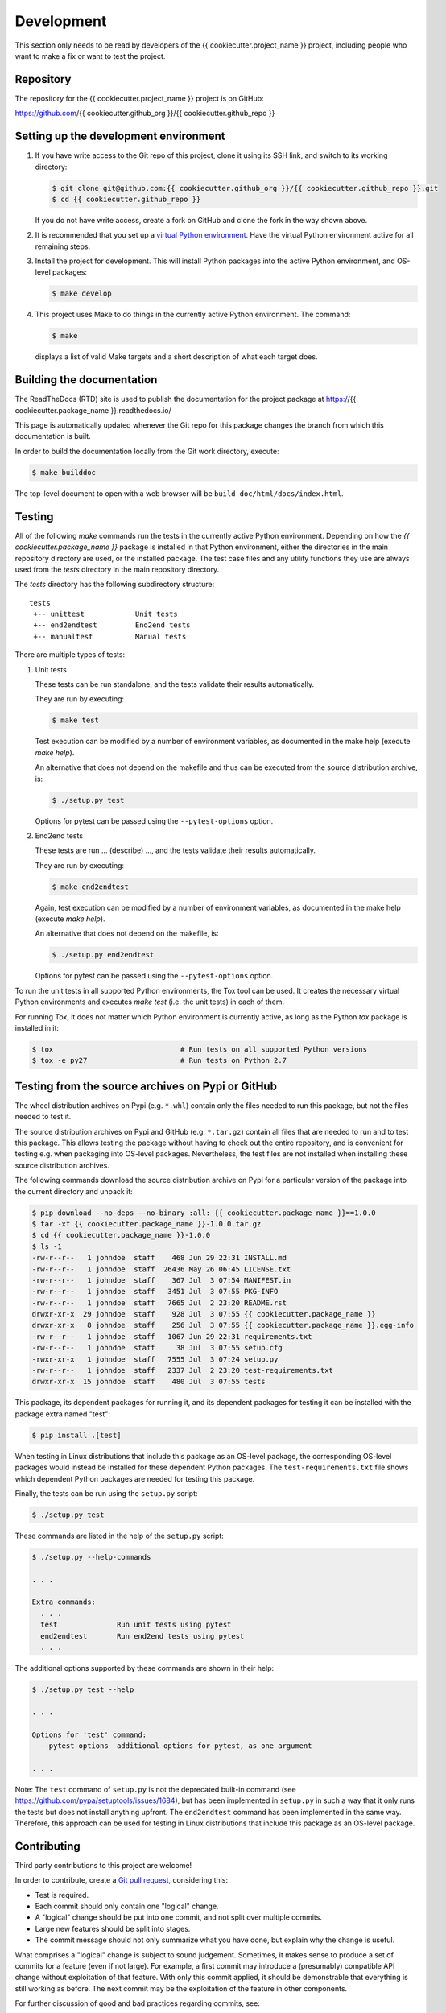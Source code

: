 
.. _`Development`:

Development
===========

This section only needs to be read by developers of the
{{ cookiecutter.project_name }} project,
including people who want to make a fix or want to test the project.


.. _`Repository`:

Repository
----------

The repository for the {{ cookiecutter.project_name }} project is on GitHub:

https://github.com/{{ cookiecutter.github_org }}/{{ cookiecutter.github_repo }}


.. _`Setting up the development environment`:

Setting up the development environment
--------------------------------------

1. If you have write access to the Git repo of this project, clone it using
   its SSH link, and switch to its working directory:

   .. code-block:: bash

        $ git clone git@github.com:{{ cookiecutter.github_org }}/{{ cookiecutter.github_repo }}.git
        $ cd {{ cookiecutter.github_repo }}

   If you do not have write access, create a fork on GitHub and clone the
   fork in the way shown above.

2. It is recommended that you set up a `virtual Python environment`_.
   Have the virtual Python environment active for all remaining steps.

3. Install the project for development.
   This will install Python packages into the active Python environment,
   and OS-level packages:

   .. code-block:: bash

        $ make develop

4. This project uses Make to do things in the currently active Python
   environment. The command:

   .. code-block:: bash

        $ make

   displays a list of valid Make targets and a short description of what each
   target does.

.. _virtual Python environment: https://docs.python-guide.org/en/latest/dev/virtualenvs/


.. _`Building the documentation`:

Building the documentation
--------------------------

The ReadTheDocs (RTD) site is used to publish the documentation for the
project package at https://{{ cookiecutter.package_name }}.readthedocs.io/

This page is automatically updated whenever the Git repo for this package
changes the branch from which this documentation is built.

In order to build the documentation locally from the Git work directory,
execute:

.. code-block:: bash

    $ make builddoc

The top-level document to open with a web browser will be
``build_doc/html/docs/index.html``.


.. _`Testing`:

.. # Keep the tests/README file in sync with this 'Testing' section.

Testing
-------


All of the following `make` commands run the tests in the currently active
Python environment.
Depending on how the `{{ cookiecutter.package_name }}` package is installed in
that Python environment, either the directories in the main repository
directory are used, or the installed package.
The test case files and any utility functions they use are always used from
the `tests` directory in the main repository directory.

The `tests` directory has the following subdirectory structure:

::

    tests
     +-- unittest            Unit tests
     +-- end2endtest         End2end tests
     +-- manualtest          Manual tests

There are multiple types of tests:

1. Unit tests

   These tests can be run standalone, and the tests validate their results
   automatically.

   They are run by executing:

   .. code-block:: bash

       $ make test

   Test execution can be modified by a number of environment variables, as
   documented in the make help (execute `make help`).

   An alternative that does not depend on the makefile and thus can be executed
   from the source distribution archive, is:

   .. code-block:: bash

       $ ./setup.py test

   Options for pytest can be passed using the ``--pytest-options`` option.

2. End2end tests

   These tests are run ... (describe) ..., and the tests validate
   their results automatically.

   They are run by executing:

   .. code-block:: bash

       $ make end2endtest

   Again, test execution can be modified by a number of environment variables,
   as documented in the make help (execute `make help`).

   An alternative that does not depend on the makefile, is:

   .. code-block:: bash

       $ ./setup.py end2endtest

   Options for pytest can be passed using the ``--pytest-options`` option.

To run the unit tests in all supported Python environments, the
Tox tool can be used. It creates the necessary virtual Python environments and
executes `make test` (i.e. the unit tests) in each of them.

For running Tox, it does not matter which Python environment is currently
active, as long as the Python `tox` package is installed in it:

.. code-block:: bash

    $ tox                              # Run tests on all supported Python versions
    $ tox -e py27                      # Run tests on Python 2.7


.. _`Testing from the source archives on Pypi or GitHub`:

Testing from the source archives on Pypi or GitHub
--------------------------------------------------

The wheel distribution archives on Pypi (e.g. ``*.whl``) contain only the
files needed to run this package, but not the files needed to test it.

The source distribution archives on Pypi and GitHub (e.g. ``*.tar.gz``)
contain all files that are needed to run and to test this package. This allows
testing the package without having to check out the entire repository, and is
convenient for testing e.g. when packaging into OS-level packages.
Nevertheless, the test files are not installed when installing these source
distribution archives.

The following commands download the source distribution archive on Pypi for a
particular version of the package into the current directory and unpack it:

.. code-block:: bash

    $ pip download --no-deps --no-binary :all: {{ cookiecutter.package_name }}==1.0.0
    $ tar -xf {{ cookiecutter.package_name }}-1.0.0.tar.gz
    $ cd {{ cookiecutter.package_name }}-1.0.0
    $ ls -1
    -rw-r--r--   1 johndoe  staff    468 Jun 29 22:31 INSTALL.md
    -rw-r--r--   1 johndoe  staff  26436 May 26 06:45 LICENSE.txt
    -rw-r--r--   1 johndoe  staff    367 Jul  3 07:54 MANIFEST.in
    -rw-r--r--   1 johndoe  staff   3451 Jul  3 07:55 PKG-INFO
    -rw-r--r--   1 johndoe  staff   7665 Jul  2 23:20 README.rst
    drwxr-xr-x  29 johndoe  staff    928 Jul  3 07:55 {{ cookiecutter.package_name }}
    drwxr-xr-x   8 johndoe  staff    256 Jul  3 07:55 {{ cookiecutter.package_name }}.egg-info
    -rw-r--r--   1 johndoe  staff   1067 Jun 29 22:31 requirements.txt
    -rw-r--r--   1 johndoe  staff     38 Jul  3 07:55 setup.cfg
    -rwxr-xr-x   1 johndoe  staff   7555 Jul  3 07:24 setup.py
    -rw-r--r--   1 johndoe  staff   2337 Jul  2 23:20 test-requirements.txt
    drwxr-xr-x  15 johndoe  staff    480 Jul  3 07:55 tests

This package, its dependent packages for running it, and its dependent packages
for testing it can be installed with the package extra named "test":

.. code-block:: bash

    $ pip install .[test]

When testing in Linux distributions that include this package as an OS-level
package, the corresponding OS-level packages would instead be installed for
these dependent Python packages. The ``test-requirements.txt`` file shows which
dependent Python packages are needed for testing this package.

Finally, the tests can be run using the ``setup.py`` script:

.. code-block:: bash

    $ ./setup.py test

These commands are listed in the help of the ``setup.py`` script:

.. code-block:: bash

    $ ./setup.py --help-commands

    . . .

    Extra commands:
      . . .
      test              Run unit tests using pytest
      end2endtest       Run end2end tests using pytest
      . . .

The additional options supported by these commands are shown in their help:

.. code-block:: bash

    $ ./setup.py test --help

    . . .

    Options for 'test' command:
      --pytest-options  additional options for pytest, as one argument

    . . .

Note: The ``test`` command of ``setup.py`` is not the deprecated built-in
command (see `<https://github.com/pypa/setuptools/issues/1684>`_), but has been
implemented in ``setup.py`` in such a way that it only runs the tests but
does not install anything upfront. The ``end2endtest`` command has been
implemented in the same way. Therefore, this approach can be used for testing
in Linux distributions that include this package as an OS-level package.


.. _`Contributing`:

Contributing
------------

Third party contributions to this project are welcome!

In order to contribute, create a `Git pull request`_, considering this:

.. _Git pull request: https://help.github.com/articles/using-pull-requests/

* Test is required.
* Each commit should only contain one "logical" change.
* A "logical" change should be put into one commit, and not split over multiple
  commits.
* Large new features should be split into stages.
* The commit message should not only summarize what you have done, but explain
  why the change is useful.

What comprises a "logical" change is subject to sound judgement. Sometimes, it
makes sense to produce a set of commits for a feature (even if not large).
For example, a first commit may introduce a (presumably) compatible API change
without exploitation of that feature. With only this commit applied, it should
be demonstrable that everything is still working as before. The next commit may
be the exploitation of the feature in other components.

For further discussion of good and bad practices regarding commits, see:

* `OpenStack Git Commit Good Practice`_

* `How to Get Your Change Into the Linux Kernel`_

.. _OpenStack Git Commit Good Practice: https://wiki.openstack.org/wiki/GitCommitMessages
.. _How to Get Your Change Into the Linux Kernel: https://www.kernel.org/doc/Documentation/SubmittingPatches

Further rules:

* The following long-lived branches exist and should be used as targets for
  pull requests:

  - ``master`` - for next functional version

  - ``stable_$MN`` - for fix stream of released version M.N.

* We use topic branches for everything!

  - Based upon the intended long-lived branch, if no dependencies

  - Based upon an earlier topic branch, in case of dependencies

  - It is valid to rebase topic branches and force-push them.

* We use pull requests to review the branches.

  - Use the correct long-lived branch (e.g. ``master`` or ``stable_0.2``) as a
    merge target.

  - Review happens as comments on the pull requests.

  - At least one approval is required for merging.

* GitHub meanwhile offers different ways to merge pull requests. We merge pull
  requests by rebasing the commit from the pull request.

Releasing a version to PyPI
---------------------------

This section describes how to release a version of {{ cookiecutter.project_name }}
to PyPI.

It covers all variants of versions:

* Releasing the master branch as a new (major or minor) version

* Releasing a fix stream branch of an already released version as a new fix
  version

The description assumes that the project repo is cloned locally.
Their upstream repos are assumed to have the remote name ``origin``.

1.  Switch to your work directory of the project repo (this is where
    the ``Makefile`` is), and perform the following steps in that directory.

2.  Set shell variables for the version and branch to be released.

    When releasing the master branch:

    .. code-block:: bash

        $ MNP="0.2.0"          # Full version number M.N.P of version to be released
        $ MN="0.2"             # Major and minor version number M.N of version to be released
        $ BRANCH="master"      # Branch to be released

    When releasing a fix stream branch:

    .. code-block:: bash

        $ MNP="0.1.1"          # Full version number M.N.P of version to be released
        $ MN="0.1"             # Major and minor version number M.N of version to be released
        $ BRANCH="stable_$MN"  # Branch to be released

3.  Check out the branch to be released, make sure it is up to date with
    upstream, and create a topic branch for the version to be released:

    .. code-block:: bash

        $ git checkout $BRANCH
        $ git pull
        $ git checkout -b release_$MNP

4.  Edit the version file:

    .. code-block:: bash

        $ vi {{ cookiecutter.package_name }}/_version.py

    and set the version to be released:

    .. code-block:: text

        __version__ = 'M.N.P'

    where M.N.P is the version to be released, e.g. `0.2.0`.

    You can verify that this version is picked up by setup.py as follows:

    .. code-block:: bash

        $ ./setup.py --version
        0.2.0

5.  Edit the change log:

    .. code-block:: bash

        $ vi docs/changes.rst

    To make the following changes for the version to be released:

    * Finalize the version to the version to be released.

    * Remove the statement that the version is in development.

    * Update the statement which fixes of the previous stable version
      are contained in this version.  If there is no fix release
      of the previous stable version, the line can be removed.

    * Change the release date to today´s date.

    * Make sure that all changes are described. This can be done by comparing
      the changes listed with the commit log of the master branch.

    * Make sure the items in the change log are relevant for and understandable
      by users of the project.

    * In the "Known issues" list item, remove the link to the issue tracker
      and add text for any known issues you want users to know about.

      Note: Just linking to the issue tracker quickly becomes incorrect for a
      released version and is therefore only good during development of a
      version. In the "Starting a new version" section, the link will be added
      again for the new version.

6.  Perform a complete build (in your favorite Python virtual environment):

    .. code-block:: bash

        $ make clobber
        $ make all

    If this fails, fix and iterate over this step until it succeeds.

7.  Commit the changes and push to upstream:

    .. code-block:: bash

        $ git status    # to double check which files have been changed
        $ git commit -asm "Release $MNP"
        $ git push --set-upstream origin release_$MNP

8.  On GitHub, create a Pull Request for branch ``release_$MNP``. This will
    trigger the CI runs in Travis and Appveyor.

    Important: When creating Pull Requests, GitHub by default targets
    the ``master`` branch. If you are releasing a fix version, you need to
    change the target branch of the Pull Request to ``stable_$MN``.

9.  Perform a complete test using Tox:

    .. code-block:: bash

        $ tox

    This will create virtual Python environments for all supported Python
    versions that are installed on your system and will invoke ``make test``
    in each of them.

10. If any of the tests mentioned above fails, fix the problem and iterate
    back to step 6. until they all succeed.

11. On GitHub, once the CI runs for the Pull Request succeed:

    - Merge the Pull Request (no review is needed)

    - Delete the branch of the Pull Request (``release_$MNP``)

12. Checkout the branch you are releasing, update it from upstream, and
    delete the local topic branch you created:

    .. code-block:: bash

        $ git checkout $BRANCH
        $ git pull
        $ git branch -d release_$MNP

13. Tag the version:

    This step tags the local repo and pushes it upstream:

    .. code-block:: bash

        $ git status    # double check that the branch to be released (`$BRANCH`) is checked out
        $ git tag $MNP
        $ git push --tags

14. If you released the master branch it will be fixed separately, so it needs
    a new fix stream.

    * Create a branch for its fix stream and push it upstream:

      .. code-block:: bash

          $ git status    # double check that the branch to be released (`$BRANCH`) is checked out
          $ git checkout -b stable_$MN
          $ git push --set-upstream origin stable_$MN

    * Log on to `RTD <https://readthedocs.org/>`_, go to the project,
      and activate the new branch ``stable_$MN`` as a version to be built.

15. On GitHub, edit the new tag, and create a release description on it. This
    will cause it to appear in the Release tab.

16. On GitHub, close milestone M.N.P.

    Note: Issues with that milestone will be moved forward in the section
    "Starting a new version".

17. Upload the package to PyPI:

    .. code-block:: bash

        $ make upload

    **Attention!!** This only works once. You cannot re-release the same
    version to PyPI.

    Verify that it arrived on PyPI: https://pypi.python.org/pypi/{{ cookiecutter.package_name }}/

Starting a new version
----------------------

This section shows the steps for starting development of a new version of the
{{ cookiecutter.project_name }} project in its Git repo.

It covers all variants of new versions:

* A new (major or minor) version for new development based upon the master
  branch.

* A new fix version based on a ``stable_$MN`` fix stream branch.

1.  Switch to the work directory of your repo clone and perform the following
    steps in that directory.

2.  Set shell variables for the version to be started and for the branch it is
    based upon.

    When starting a new major or minor version based on the master branch:

    .. code-block:: bash

        $ MNP="0.2.0"          # Full version number M.N.P of version to be started
        $ MN="0.2"             # Major and minor version number M.N of version to be started
        $ BRANCH="master"      # Branch the new version is based on

    When releasing a fix version based on a fix stream branch:

    .. code-block:: bash

        $ MNP="0.1.1"          # Full version number M.N.P of version to be started
        $ MN="0.1"             # Major and minor version number M.N of version to be started
        $ BRANCH="stable_$MN"  # Branch the new version is based on

3.  Check out the branch the new version is based upon, make sure it is up to
    date with upstream, and create a topic branch for the new version:

    .. code-block:: bash

        $ git checkout $BRANCH
        $ git pull
        $ git checkout -b start_$MNP

4.  Edit the version file:

    .. code-block:: bash

        $ vi {{ cookiecutter.package_name }}/_version.py

    and set the version to the new development version:

    .. code-block:: text

        __version__ = 'M.N.P.dev1'

    where M.N.P is the new version to be started, e.g. `0.2.0`.

5.  Edit the change log:

    .. code-block:: bash

        $ vi docs/changes.rst

    To insert the following section before the top-most section:

    .. code-block:: text

        {{ cookiecutter.package_name }} 0.2.0.dev1
        ------------------------------------------

        This version contains all fixes up to {{ cookiecutter.package_name }} 0.1.x.

        Released: not yet

        **Incompatible changes:**

        **Deprecations:**

        **Bug fixes:**

        **Enhancements:**

        **Cleanup:**

        **Known issues:**

        * See `list of open issues`_.

        .. _`list of open issues`: https://github.com/{{ cookiecutter.github_org }}/{{ cookiecutter.github_repo }}/issues

6.  Commit the changes and push to upstream:

    .. code-block:: bash

        $ git status    # to double check which files have been changed
        $ git commit -asm "Start $MNP"
        $ git push --set-upstream origin start_$MNP

7.  On Github, create a Pull Request for branch ``start_$MNP``.

    Important: When creating Pull Requests, GitHub by default targets
    the master branch. If you are starting a fix version, you need to
    change the target branch of the Pull Request to ``stable_$MN``.

8.  On GitHub, once all of these tests succeed:

    - Merge the Pull Request (no review is needed)

    - Delete the branch of the Pull Request (``release_$MNP``)

9.  Checkout the branch the new version is based upon, update it from
    upstream, and delete the local topic branch you created:

    .. code-block:: bash

        $ git checkout $BRANCH
        $ git pull
        $ git branch -d start_$MNP

10. On GitHub, create a new milestone M.N.P for the version that is started.

11. On GitHub, list all open issues that still have a milestone of less than
    M.N.P set, and update them as needed to target milestone M.N.P.
